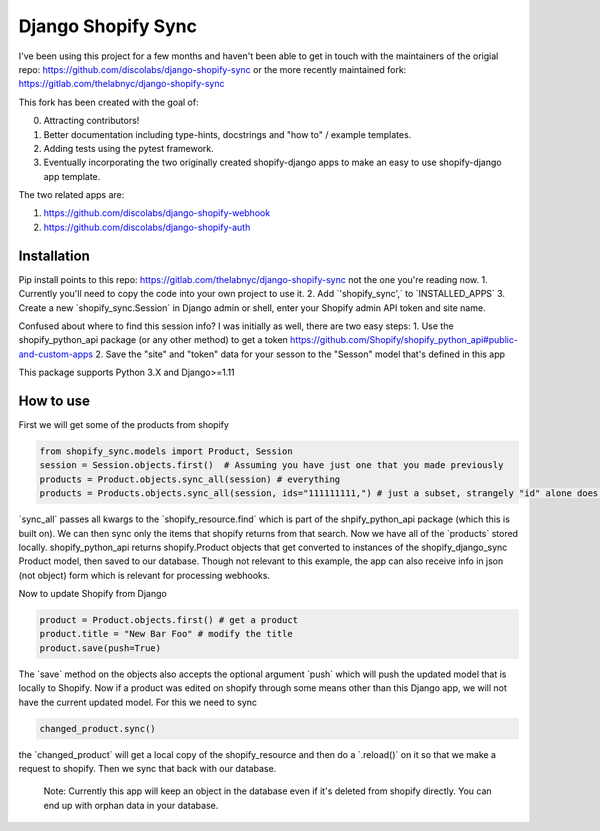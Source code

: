 .. role:: py(code)
   :language: python

.. default-role:: py

===================
Django Shopify Sync
===================

I've been using this project for a few months and haven't been able to get in touch with the maintainers of
the origial repo: https://github.com/discolabs/django-shopify-sync 
or the more recently maintained fork: https://gitlab.com/thelabnyc/django-shopify-sync

This fork has been created with the goal of: 

0. Attracting contributors! 

1. Better documentation including type-hints, docstrings and "how to" / example templates. 

2. Adding tests using the pytest framework. 

3. Eventually incorporating the two originally created shopify-django apps to make an easy to use shopify-django app template. 


The two related apps are: 

1. https://github.com/discolabs/django-shopify-webhook

2. https://github.com/discolabs/django-shopify-auth


Installation
============

Pip install points to this repo: https://gitlab.com/thelabnyc/django-shopify-sync not the one you're reading now. 
1. Currently you'll need to copy the code into your own project to use it. 
2. Add `'shopify_sync',` to `INSTALLED_APPS`
3. Create a new `shopify_sync.Session` in Django admin or shell, enter your Shopify admin API token and site name.

Confused about where to find this session info? I was initially as well, there are two easy steps:
1. Use the shopify_python_api package (or any other method) to get a token https://github.com/Shopify/shopify_python_api#public-and-custom-apps
2. Save the "site" and "token" data for your sesson to the "Sesson" model that's defined in this app 


This package supports Python 3.X and Django>=1.11

How to use
==========

First we will get some of the products from shopify

.. code:: python

    from shopify_sync.models import Product, Session
    session = Session.objects.first()  # Assuming you have just one that you made previously
    products = Product.objects.sync_all(session) # everything
    products = Products.objects.sync_all(session, ids="111111111,") # just a subset, strangely "id" alone does not work

`sync_all` passes all kwargs to the `shopify_resource.find` which is part of the shpify_python_api package (which this is built on). 
We can then sync only the items that shopify returns from that search. Now we have all
of the `products` stored locally. shopify_python_api returns shopify.Product objects that get converted to instances of the 
shopify_django_sync Product model, then saved to our database. Though not relevant to this example, the app can also receive info in json (not object) form
which is relevant for processing webhooks. 

Now to update Shopify from Django

.. code:: python

    product = Product.objects.first() # get a product
    product.title = "New Bar Foo" # modify the title 
    product.save(push=True) 

The `save` method on the objects also accepts the optional argument `push`
which will push the updated model that is locally to Shopify. Now if a product
was edited on shopify through some means other than this Django app, we will
not have the current updated model. For this we need to sync

.. code:: python

    changed_product.sync()

the `changed_product` will get a local copy of the shopify_resource and then
do a `.reload()` on it so that we make a request to shopify. Then we sync
that back with our database.

 Note: Currently this app will keep an object in the database even if it's deleted from shopify directly. You can end up with orphan data in your database. 


